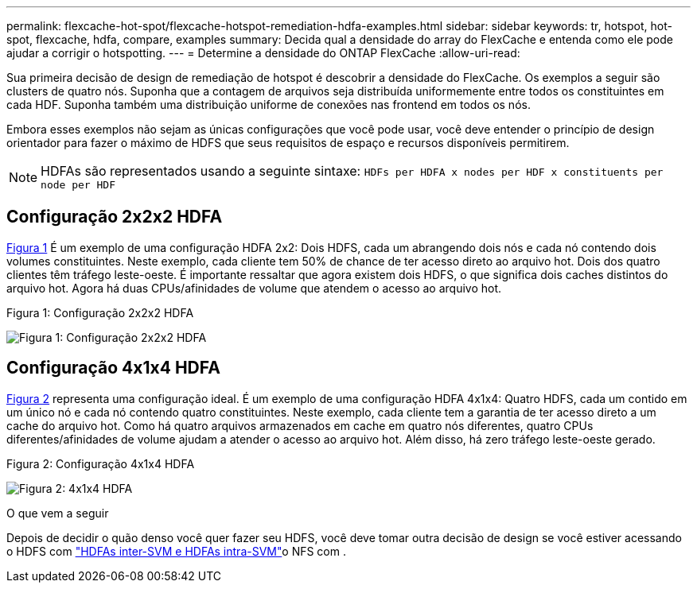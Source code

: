 ---
permalink: flexcache-hot-spot/flexcache-hotspot-remediation-hdfa-examples.html 
sidebar: sidebar 
keywords: tr, hotspot, hot-spot, flexcache, hdfa, compare, examples 
summary: Decida qual a densidade do array do FlexCache e entenda como ele pode ajudar a corrigir o hotspotting. 
---
= Determine a densidade do ONTAP FlexCache
:allow-uri-read: 


[role="lead"]
Sua primeira decisão de design de remediação de hotspot é descobrir a densidade do FlexCache. Os exemplos a seguir são clusters de quatro nós. Suponha que a contagem de arquivos seja distribuída uniformemente entre todos os constituintes em cada HDF. Suponha também uma distribuição uniforme de conexões nas frontend em todos os nós.

Embora esses exemplos não sejam as únicas configurações que você pode usar, você deve entender o princípio de design orientador para fazer o máximo de HDFS que seus requisitos de espaço e recursos disponíveis permitirem.


NOTE: HDFAs são representados usando a seguinte sintaxe: `HDFs per HDFA x nodes per HDF x constituents per node per HDF`



== Configuração 2x2x2 HDFA

<<Figure-1,Figura 1>> É um exemplo de uma configuração HDFA 2x2: Dois HDFS, cada um abrangendo dois nós e cada nó contendo dois volumes constituintes. Neste exemplo, cada cliente tem 50% de chance de ter acesso direto ao arquivo hot. Dois dos quatro clientes têm tráfego leste-oeste. É importante ressaltar que agora existem dois HDFS, o que significa dois caches distintos do arquivo hot. Agora há duas CPUs/afinidades de volume que atendem o acesso ao arquivo hot.

.Figura 1: Configuração 2x2x2 HDFA
image:flexcache-hotspot-hdfa-2x2x2.png["Figura 1: Configuração 2x2x2 HDFA"]



== Configuração 4x1x4 HDFA

<<Figure-2,Figura 2>> representa uma configuração ideal. É um exemplo de uma configuração HDFA 4x1x4: Quatro HDFS, cada um contido em um único nó e cada nó contendo quatro constituintes. Neste exemplo, cada cliente tem a garantia de ter acesso direto a um cache do arquivo hot. Como há quatro arquivos armazenados em cache em quatro nós diferentes, quatro CPUs diferentes/afinidades de volume ajudam a atender o acesso ao arquivo hot. Além disso, há zero tráfego leste-oeste gerado.

.Figura 2: Configuração 4x1x4 HDFA
image:flexcache-hotspot-hdfa-4x1x4.png["Figura 2: 4x1x4 HDFA"]

.O que vem a seguir
Depois de decidir o quão denso você quer fazer seu HDFS, você deve tomar outra decisão de design se você estiver acessando o HDFS com link:flexcache-hotspot-remediation-intra-inter-svm-hdfa.html["HDFAs inter-SVM e HDFAs intra-SVM"]o NFS com .
